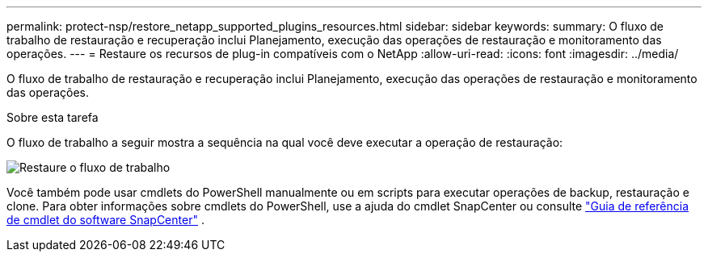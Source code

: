 ---
permalink: protect-nsp/restore_netapp_supported_plugins_resources.html 
sidebar: sidebar 
keywords:  
summary: O fluxo de trabalho de restauração e recuperação inclui Planejamento, execução das operações de restauração e monitoramento das operações. 
---
= Restaure os recursos de plug-in compatíveis com o NetApp
:allow-uri-read: 
:icons: font
:imagesdir: ../media/


[role="lead"]
O fluxo de trabalho de restauração e recuperação inclui Planejamento, execução das operações de restauração e monitoramento das operações.

.Sobre esta tarefa
O fluxo de trabalho a seguir mostra a sequência na qual você deve executar a operação de restauração:

image::../media/restore_workflow.gif[Restaure o fluxo de trabalho]

Você também pode usar cmdlets do PowerShell manualmente ou em scripts para executar operações de backup, restauração e clone. Para obter informações sobre cmdlets do PowerShell, use a ajuda do cmdlet SnapCenter ou consulte https://docs.netapp.com/us-en/snapcenter-cmdlets/index.html["Guia de referência de cmdlet do software SnapCenter"] .
